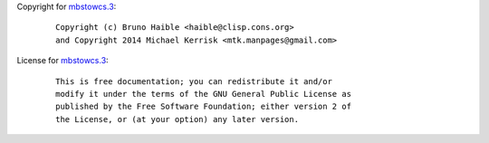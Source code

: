 Copyright for `mbstowcs.3 <mbstowcs.3.html>`__:

   ::

      Copyright (c) Bruno Haible <haible@clisp.cons.org>
      and Copyright 2014 Michael Kerrisk <mtk.manpages@gmail.com>

License for `mbstowcs.3 <mbstowcs.3.html>`__:

   ::

      This is free documentation; you can redistribute it and/or
      modify it under the terms of the GNU General Public License as
      published by the Free Software Foundation; either version 2 of
      the License, or (at your option) any later version.
